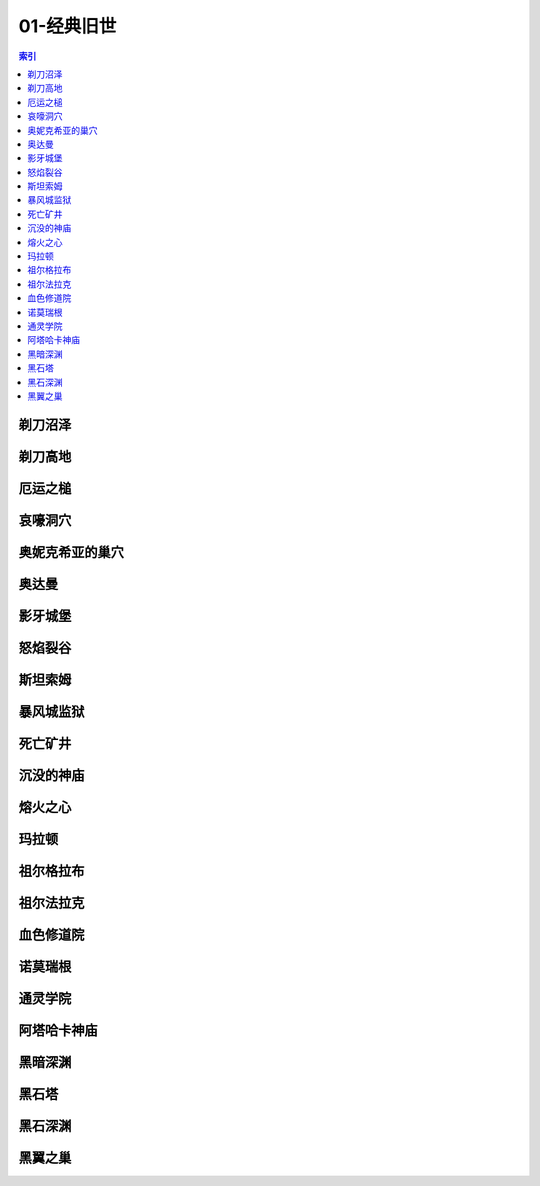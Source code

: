 01-经典旧世
================================================================================
.. contents:: 索引
    :local:

剃刀沼泽
--------------------------------------------------------------------------------
.. image:: /_static/image/loading-image/01-经典旧世/剃刀沼泽.jpg

剃刀高地
--------------------------------------------------------------------------------
.. image:: /_static/image/loading-image/01-经典旧世/剃刀高地.jpg

厄运之槌
--------------------------------------------------------------------------------
.. image:: /_static/image/loading-image/01-经典旧世/厄运之槌.jpg

哀嚎洞穴
--------------------------------------------------------------------------------
.. image:: /_static/image/loading-image/01-经典旧世/哀嚎洞穴.jpg

奥妮克希亚的巢穴
--------------------------------------------------------------------------------
.. image:: /_static/image/loading-image/01-经典旧世/奥妮克希亚的巢穴.jpg

奥达曼
--------------------------------------------------------------------------------
.. image:: /_static/image/loading-image/01-经典旧世/奥达曼.jpg

影牙城堡
--------------------------------------------------------------------------------
.. image:: /_static/image/loading-image/01-经典旧世/影牙城堡.jpg

怒焰裂谷
--------------------------------------------------------------------------------
.. image:: /_static/image/loading-image/01-经典旧世/怒焰裂谷.jpg

斯坦索姆
--------------------------------------------------------------------------------
.. image:: /_static/image/loading-image/01-经典旧世/斯坦索姆.jpg

暴风城监狱
--------------------------------------------------------------------------------
.. image:: /_static/image/loading-image/01-经典旧世/暴风城监狱.jpg

死亡矿井
--------------------------------------------------------------------------------
.. image:: /_static/image/loading-image/01-经典旧世/死亡矿井.jpg

沉没的神庙
--------------------------------------------------------------------------------
.. image:: /_static/image/loading-image/01-经典旧世/沉没的神庙.jpg

熔火之心
--------------------------------------------------------------------------------
.. image:: /_static/image/loading-image/01-经典旧世/熔火之心.jpg

玛拉顿
--------------------------------------------------------------------------------
.. image:: /_static/image/loading-image/01-经典旧世/玛拉顿.jpg

祖尔格拉布
--------------------------------------------------------------------------------
.. image:: /_static/image/loading-image/01-经典旧世/祖尔格拉布.jpg

祖尔法拉克
--------------------------------------------------------------------------------
.. image:: /_static/image/loading-image/01-经典旧世/祖尔法拉克.jpg

血色修道院
--------------------------------------------------------------------------------
.. image:: /_static/image/loading-image/01-经典旧世/血色修道院.jpg

诺莫瑞根
--------------------------------------------------------------------------------
.. image:: /_static/image/loading-image/01-经典旧世/诺莫瑞根.jpg

通灵学院
--------------------------------------------------------------------------------
.. image:: /_static/image/loading-image/01-经典旧世/通灵学院.jpg

阿塔哈卡神庙
--------------------------------------------------------------------------------
.. image:: /_static/image/loading-image/01-经典旧世/阿塔哈卡神庙.jpg

黑暗深渊
--------------------------------------------------------------------------------
.. image:: /_static/image/loading-image/01-经典旧世/黑暗深渊.jpg

黑石塔
--------------------------------------------------------------------------------
.. image:: /_static/image/loading-image/01-经典旧世/黑石塔.jpg

黑石深渊
--------------------------------------------------------------------------------
.. image:: /_static/image/loading-image/01-经典旧世/黑石深渊.jpg

黑翼之巢
--------------------------------------------------------------------------------
.. image:: /_static/image/loading-image/01-经典旧世/黑翼之巢.jpg